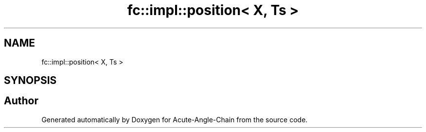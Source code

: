 .TH "fc::impl::position< X, Ts >" 3 "Sun Jun 3 2018" "Acute-Angle-Chain" \" -*- nroff -*-
.ad l
.nh
.SH NAME
fc::impl::position< X, Ts >
.SH SYNOPSIS
.br
.PP


.SH "Author"
.PP 
Generated automatically by Doxygen for Acute-Angle-Chain from the source code\&.
